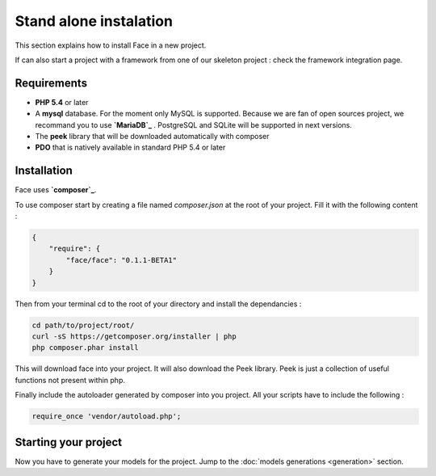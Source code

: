Stand alone instalation
========

This section explains how to install Face in a new project.

If can also start a project with a framework from one of our skeleton project : check the framework integration page.



Requirements
--------------

* **PHP 5.4** or later
* A **mysql** database. For the moment only MySQL is supported. Because we are fan of open sources project, we recommand you to use **`MariaDB`_** . PostgreSQL and SQLite will be supported in next versions.
* The **peek** library that will be downloaded automatically with composer
* **PDO** that is natively available in standard PHP 5.4 or later



Installation
--------------

Face uses **`composer`_**.

To use composer start by creating a file named `composer.json` at the root of your project.
Fill it with the following content :

.. code-block:: json

    {
        "require": {
            "face/face": "0.1.1-BETA1"
        }
    }

Then from your terminal cd to the root of your directory and install the dependancies :

.. code-block:: shell

    cd path/to/project/root/
    curl -sS https://getcomposer.org/installer | php
    php composer.phar install


This will download face into your project. It will also download the Peek library. Peek is just a collection of useful functions not present within php.


Finally include the autoloader generated by composer into you project. All your scripts have to include the following :

.. code-block:: php

    require_once 'vendor/autoload.php';


Starting your project
--------------

Now you have to generate your models for the project. Jump to the  :doc:`models generations <generation>` section.



.. _MariaDB: https://mariadb.org/
.. _composer: http://getcomposer.org/
